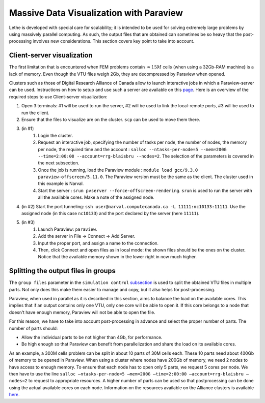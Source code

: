 ========================================
Massive Data Visualization with Paraview
========================================

Lethe is developed with special care for scalability; it is intended to be used for solving extremely large problems by using massively parallel computing. As such, the output files that are obtained can sometimes be so heavy that the post-processing involves new considerations. This section covers key point to take into account.

------------------------------
Client-server visualization
------------------------------

The first limitation that is encountered when FEM problems contain :math:`\approx 15M` cells (when using a 32Gb-RAM machine) is a lack of memory. Even though the VTU files weigh 2Gb, they are decompressed by Paraview when opened.

Clusters such as those of Digital Research Alliance of Canada allow to launch interactive jobs in which a Paraview-server can be used. Instructions on how to setup and use such a server are available on this `page <https://docs.alliancecan.ca/wiki/ParaView>`_. Here is an overview of the required steps to use Client-server visualization:


1. Open 3 terminals: #1 will be used to run the server, #2 will be used to link the local-remote ports, #3 will be used to run the client.
2. Ensure that the files to visualize are on the cluster. ``scp`` can be used to move them there.
3. (in #1)
    1. Login the cluster.
    2. Request an interactive job, specifying the number of tasks per node, the number of nodes, the memory per node, the required time and the account : ``salloc --ntasks-per-node=5 --mem=200G --time=2:00:00 --account=rrg-blaisbru --nodes=2``. The selection of the parameters is covered in the next subsection.
    3. Once the job is running, load the Paraview module : ``module load gcc/9.3.0 paraview-offscreen/5.11.0``. The Paraview version must be the same as the client. The cluster used in this example is Narval.
    4. Start the server : ``srun pvserver --force-offscreen-rendering``. ``srun`` is used to run the server with all the available cores. Make a note of the assigned node.
4. (in #2) Start the port tunneling: ``ssh user@narval.computecanada.ca -L 11111:nc10133:11111``. Use the assigned node (in this case ``nc10133``) and the port declared by the server (here ``11111``).
5. (in #3)
    1. Launch Paraview: ``paraview``.
    2. Add the server in File -> Connect -> Add Server.
    3. Input the proper port, and assign a name to the connection.
    4. Then, click Connect and open files as in local mode: the shown files should be the ones on the cluster. Notice that the available memory shown in the lower right in now much higher.


------------------------------------
Splitting the output files in groups
------------------------------------

The ``group files`` parameter in the ``simulation control`` `subsection <../../parameters/cfd/simulation_control.html>`_ is used to split the obtained VTU files in multiple parts. Not only does this make them easier to manage and copy, but it also helps for post-processing.

Paraview, when used in parallel as it is described in this section, aims to balance the load on the available cores. This implies that if an output contains only one VTU, only one core will be able to open it. If this core belongs to a node that doesn't have enough memory, Paraview will not be able to open the file.

For this reason, we have to take into account post-processing in advance and select the proper number of parts. The number of parts should:

* Allow the individual parts to be not higher than 4Gb, for performance.
* Be high enough so that Paraview can benefit from parallelization and share the load on its available cores.

As an example, a 300M cells problem can be split in about 10 parts of 30M cells each. These 10 parts need about 400Gb of memory to be opened in Paraview. When using a cluster where nodes have 200Gb of memory, we need 2 nodes to have access to enough memory. To ensure that each node has to open only 5 parts, we request 5 cores per node. We then have to use the line ``salloc –ntasks-per-node=5 –mem=200G –time=2:00:00 –account=rrg-blaisbru –nodes=2`` to request to appropriate resources. A higher number of parts can be used so that postprocessing can be done using the actual available cores on each node. Information on the resources available on the Alliance clusters is available `here <https://docs.alliancecan.ca/wiki/>`_.
